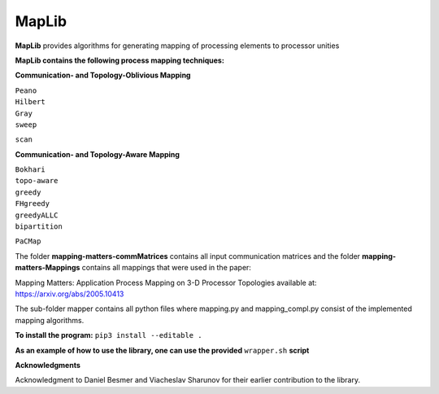 ======
MapLib
======
**MapLib** provides algorithms for generating mapping of processing elements to processor unities

**MapLib contains the following process mapping techniques:**

**Communication- and Topology-Oblivious Mapping**

| ``Peano``  
| ``Hilbert``  
| ``Gray``  
| ``sweep``  
``scan``

**Communication- and Topology-Aware Mapping**

| ``Bokhari``  
| ``topo-aware``  
| ``greedy``  
| ``FHgreedy``  
| ``greedyALLC``  
| ``bipartition``   
``PaCMap``

The folder **mapping-matters-commMatrices** contains all input communication matrices and the folder **mapping-matters-Mappings** contains all mappings that were used in the paper: 

Mapping Matters: Application Process Mapping on 3-D Processor Topologies available at: https://arxiv.org/abs/2005.10413

The sub-folder mapper contains all python files where mapping.py and mapping_compl.py consist of the implemented mapping algorithms.

**To install the program:** ``pip3 install --editable .``

**As an example of how to use the library, one can use the provided** ``wrapper.sh`` **script**

**Acknowledgments**

Acknowledgment to Daniel Besmer and Viacheslav Sharunov for their earlier contribution to the library.
